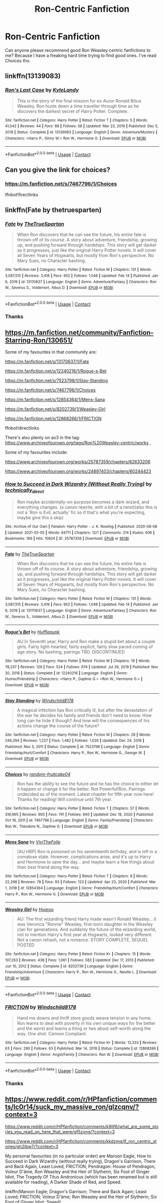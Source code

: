 #+TITLE: Ron-Centric Fanfiction

* Ron-Centric Fanfiction
:PROPERTIES:
:Author: Jayakumar_Kannan
:Score: 7
:DateUnix: 1613800301.0
:DateShort: 2021-Feb-20
:FlairText: Request
:END:
Can anyone please recommend good Ron Weasley centric fanfictions to me? Because I have a freaking hard time trying to find good ones. I've read Choices tho.


** linkffn(13139083)
:PROPERTIES:
:Author: schrodinger978
:Score: 1
:DateUnix: 1613878548.0
:DateShort: 2021-Feb-21
:END:

*** [[https://www.fanfiction.net/s/13139083/1/][*/Ron's Last Case/*]] by [[https://www.fanfiction.net/u/11169073/KyleLandy][/KyleLandy/]]

#+begin_quote
  This is the story of the final mission for ex-Auror Ronald Bilius Weasley. Ron hunts down a time traveller through time as he discovers the darkest secret of Harry Potter. Complete.
#+end_quote

^{/Site/:} ^{fanfiction.net} ^{*|*} ^{/Category/:} ^{Harry} ^{Potter} ^{*|*} ^{/Rated/:} ^{Fiction} ^{T} ^{*|*} ^{/Chapters/:} ^{5} ^{*|*} ^{/Words/:} ^{41,042} ^{*|*} ^{/Reviews/:} ^{44} ^{*|*} ^{/Favs/:} ^{88} ^{*|*} ^{/Follows/:} ^{58} ^{*|*} ^{/Updated/:} ^{Mar} ^{23,} ^{2019} ^{*|*} ^{/Published/:} ^{Dec} ^{5,} ^{2018} ^{*|*} ^{/Status/:} ^{Complete} ^{*|*} ^{/id/:} ^{13139083} ^{*|*} ^{/Language/:} ^{English} ^{*|*} ^{/Genre/:} ^{Adventure/Mystery} ^{*|*} ^{/Characters/:} ^{<Harry} ^{P.,} ^{Ginny} ^{W.>} ^{Ron} ^{W.,} ^{Hermione} ^{G.} ^{*|*} ^{/Download/:} ^{[[http://www.ff2ebook.com/old/ffn-bot/index.php?id=13139083&source=ff&filetype=epub][EPUB]]} ^{or} ^{[[http://www.ff2ebook.com/old/ffn-bot/index.php?id=13139083&source=ff&filetype=mobi][MOBI]]}

--------------

*FanfictionBot*^{2.0.0-beta} | [[https://github.com/FanfictionBot/reddit-ffn-bot/wiki/Usage][Usage]] | [[https://www.reddit.com/message/compose?to=tusing][Contact]]
:PROPERTIES:
:Author: FanfictionBot
:Score: 1
:DateUnix: 1613878567.0
:DateShort: 2021-Feb-21
:END:


** Can you give the link for choices?
:PROPERTIES:
:Author: Robin_sherbatsky156
:Score: 1
:DateUnix: 1613814582.0
:DateShort: 2021-Feb-20
:END:

*** [[https://m.fanfiction.net/s/7467796/1/Choices]]

ffnbot!firectlinks
:PROPERTIES:
:Author: IlliterateJanitor
:Score: 1
:DateUnix: 1613817995.0
:DateShort: 2021-Feb-20
:END:


** linkffn(Fate by thetruesparten)
:PROPERTIES:
:Author: HeirGaunt
:Score: 1
:DateUnix: 1613817941.0
:DateShort: 2021-Feb-20
:END:

*** [[https://www.fanfiction.net/s/13170637/1/][*/Fate/*]] by [[https://www.fanfiction.net/u/11323222/TheTrueSpartan][/TheTrueSpartan/]]

#+begin_quote
  When Ron discovers that he can see the future, his entire fate is thrown off of its course. A story about adventure, friendship, growing up, and pushing forward through hardships. This story will get darker as it progresses, just like the original Harry Potter novels. It will cover all Seven Years of Hogwarts, but mostly from Ron's perspective. No Mary Sues, no Character bashing.
#+end_quote

^{/Site/:} ^{fanfiction.net} ^{*|*} ^{/Category/:} ^{Harry} ^{Potter} ^{*|*} ^{/Rated/:} ^{Fiction} ^{M} ^{*|*} ^{/Chapters/:} ^{131} ^{*|*} ^{/Words/:} ^{3,087,515} ^{*|*} ^{/Reviews/:} ^{3,416} ^{*|*} ^{/Favs/:} ^{952} ^{*|*} ^{/Follows/:} ^{1,048} ^{*|*} ^{/Updated/:} ^{Feb} ^{14} ^{*|*} ^{/Published/:} ^{Jan} ^{6,} ^{2019} ^{*|*} ^{/id/:} ^{13170637} ^{*|*} ^{/Language/:} ^{English} ^{*|*} ^{/Genre/:} ^{Adventure/Fantasy} ^{*|*} ^{/Characters/:} ^{Ron} ^{W.,} ^{Severus} ^{S.,} ^{Voldemort,} ^{Albus} ^{D.} ^{*|*} ^{/Download/:} ^{[[http://www.ff2ebook.com/old/ffn-bot/index.php?id=13170637&source=ff&filetype=epub][EPUB]]} ^{or} ^{[[http://www.ff2ebook.com/old/ffn-bot/index.php?id=13170637&source=ff&filetype=mobi][MOBI]]}

--------------

*FanfictionBot*^{2.0.0-beta} | [[https://github.com/FanfictionBot/reddit-ffn-bot/wiki/Usage][Usage]] | [[https://www.reddit.com/message/compose?to=tusing][Contact]]
:PROPERTIES:
:Author: FanfictionBot
:Score: 1
:DateUnix: 1613817968.0
:DateShort: 2021-Feb-20
:END:


*** Thanks
:PROPERTIES:
:Author: Jayakumar_Kannan
:Score: 1
:DateUnix: 1613819356.0
:DateShort: 2021-Feb-20
:END:


** [[https://m.fanfiction.net/community/Fanfiction-Starring-Ron/130651/]]

Some of my favourites in that community are:

[[https://m.fanfiction.net/s/13170637/1/Fate]]

[[https://m.fanfiction.net/s/12240216/1/Rogue-s-Bet]]

[[https://m.fanfiction.net/s/7523798/1/Stay-Standing]]

[[https://m.fanfiction.net/s/7467796/1/Choices]]

[[https://m.fanfiction.net/s/12854364/1/Mens-Sana]]

[[https://m.fanfiction.net/s/8202739/1/Weasley-Girl]]

[[https://m.fanfiction.net/s/12868266/1/FRICTION]]

ffnbot!directlinks

There's also plenty on ao3 in the tag: [[https://www.archiveofourown.org/tags/Ron%20Weasley-centric/works]] ,

Some of my favourites include:

[[https://www.archiveofourown.org/works/25787359/chapters/62633206]]

[[https://www.archiveofourown.org/works/24897403/chapters/60244423]]
:PROPERTIES:
:Author: IlliterateJanitor
:Score: 1
:DateUnix: 1613818227.0
:DateShort: 2021-Feb-20
:END:

*** [[https://archiveofourown.org/works/25787359][*/How to Succeed in Dark Wizardry (Without Really Trying)/*]] by [[https://www.archiveofourown.org/users/technically_direct/pseuds/technically_direct][/technically_direct/]]

#+begin_quote
  Ron maybe accidentally-on-purpose becomes a dark wizard, and everything changes. (a canon rewrite, with a bit of a twist)(also this is not a 'Ron is Evil, actually' fic so if that's what you're expecting, maybe give this a skip)
#+end_quote

^{/Site/:} ^{Archive} ^{of} ^{Our} ^{Own} ^{*|*} ^{/Fandom/:} ^{Harry} ^{Potter} ^{-} ^{J.} ^{K.} ^{Rowling} ^{*|*} ^{/Published/:} ^{2020-08-08} ^{*|*} ^{/Updated/:} ^{2021-02-05} ^{*|*} ^{/Words/:} ^{64711} ^{*|*} ^{/Chapters/:} ^{12/?} ^{*|*} ^{/Comments/:} ^{214} ^{*|*} ^{/Kudos/:} ^{606} ^{*|*} ^{/Bookmarks/:} ^{169} ^{*|*} ^{/Hits/:} ^{10924} ^{*|*} ^{/ID/:} ^{25787359} ^{*|*} ^{/Download/:} ^{[[https://archiveofourown.org/downloads/25787359/How%20to%20Succeed%20in%20Dark.epub?updated_at=1612452487][EPUB]]} ^{or} ^{[[https://archiveofourown.org/downloads/25787359/How%20to%20Succeed%20in%20Dark.mobi?updated_at=1612452487][MOBI]]}

--------------

[[https://www.fanfiction.net/s/13170637/1/][*/Fate/*]] by [[https://www.fanfiction.net/u/11323222/TheTrueSpartan][/TheTrueSpartan/]]

#+begin_quote
  When Ron discovers that he can see the future, his entire fate is thrown off of its course. A story about adventure, friendship, growing up, and pushing forward through hardships. This story will get darker as it progresses, just like the original Harry Potter novels. It will cover all Seven Years of Hogwarts, but mostly from Ron's perspective. No Mary Sues, no Character bashing.
#+end_quote

^{/Site/:} ^{fanfiction.net} ^{*|*} ^{/Category/:} ^{Harry} ^{Potter} ^{*|*} ^{/Rated/:} ^{Fiction} ^{M} ^{*|*} ^{/Chapters/:} ^{131} ^{*|*} ^{/Words/:} ^{3,087,515} ^{*|*} ^{/Reviews/:} ^{3,416} ^{*|*} ^{/Favs/:} ^{952} ^{*|*} ^{/Follows/:} ^{1,048} ^{*|*} ^{/Updated/:} ^{Feb} ^{14} ^{*|*} ^{/Published/:} ^{Jan} ^{6,} ^{2019} ^{*|*} ^{/id/:} ^{13170637} ^{*|*} ^{/Language/:} ^{English} ^{*|*} ^{/Genre/:} ^{Adventure/Fantasy} ^{*|*} ^{/Characters/:} ^{Ron} ^{W.,} ^{Severus} ^{S.,} ^{Voldemort,} ^{Albus} ^{D.} ^{*|*} ^{/Download/:} ^{[[http://www.ff2ebook.com/old/ffn-bot/index.php?id=13170637&source=ff&filetype=epub][EPUB]]} ^{or} ^{[[http://www.ff2ebook.com/old/ffn-bot/index.php?id=13170637&source=ff&filetype=mobi][MOBI]]}

--------------

[[https://www.fanfiction.net/s/12240216/1/][*/Rogue's Bet/*]] by [[https://www.fanfiction.net/u/7232938/Hufflepunk][/Hufflepunk/]]

#+begin_quote
  AU In Seventh year, Harry and Ron make a stupid bet about a couple girls. Fairly light-hearted, fairly explicit, fairly slow paced coming of age story. No bashing, pairings TBD. DISCONTINUED
#+end_quote

^{/Site/:} ^{fanfiction.net} ^{*|*} ^{/Category/:} ^{Harry} ^{Potter} ^{*|*} ^{/Rated/:} ^{Fiction} ^{M} ^{*|*} ^{/Chapters/:} ^{19} ^{*|*} ^{/Words/:} ^{78,237} ^{*|*} ^{/Reviews/:} ^{126} ^{*|*} ^{/Favs/:} ^{524} ^{*|*} ^{/Follows/:} ^{674} ^{*|*} ^{/Updated/:} ^{Jul} ^{29,} ^{2019} ^{*|*} ^{/Published/:} ^{Nov} ^{20,} ^{2016} ^{*|*} ^{/Status/:} ^{Complete} ^{*|*} ^{/id/:} ^{12240216} ^{*|*} ^{/Language/:} ^{English} ^{*|*} ^{/Genre/:} ^{Humor/Friendship} ^{*|*} ^{/Characters/:} ^{<Harry} ^{P.,} ^{Daphne} ^{G.>} ^{<Ron} ^{W.,} ^{Hermione} ^{G.>} ^{*|*} ^{/Download/:} ^{[[http://www.ff2ebook.com/old/ffn-bot/index.php?id=12240216&source=ff&filetype=epub][EPUB]]} ^{or} ^{[[http://www.ff2ebook.com/old/ffn-bot/index.php?id=12240216&source=ff&filetype=mobi][MOBI]]}

--------------

[[https://www.fanfiction.net/s/7523798/1/][*/Stay Standing/*]] by [[https://www.fanfiction.net/u/1504180/Windschild8178][/Windschild8178/]]

#+begin_quote
  A magical infection has Ron critically ill, but after the devastation of the war he decides his family and friends don't need to know. How long can he hide it though? And how will the consequences of his actions change the course of the future?
#+end_quote

^{/Site/:} ^{fanfiction.net} ^{*|*} ^{/Category/:} ^{Harry} ^{Potter} ^{*|*} ^{/Rated/:} ^{Fiction} ^{M} ^{*|*} ^{/Chapters/:} ^{28} ^{*|*} ^{/Words/:} ^{246,294} ^{*|*} ^{/Reviews/:} ^{1,227} ^{*|*} ^{/Favs/:} ^{1,482} ^{*|*} ^{/Follows/:} ^{1,026} ^{*|*} ^{/Updated/:} ^{Dec} ^{24,} ^{2016} ^{*|*} ^{/Published/:} ^{Nov} ^{5,} ^{2011} ^{*|*} ^{/Status/:} ^{Complete} ^{*|*} ^{/id/:} ^{7523798} ^{*|*} ^{/Language/:} ^{English} ^{*|*} ^{/Genre/:} ^{Friendship/Hurt/Comfort} ^{*|*} ^{/Characters/:} ^{Harry} ^{P.,} ^{Ron} ^{W.,} ^{Hermione} ^{G.,} ^{George} ^{W.} ^{*|*} ^{/Download/:} ^{[[http://www.ff2ebook.com/old/ffn-bot/index.php?id=7523798&source=ff&filetype=epub][EPUB]]} ^{or} ^{[[http://www.ff2ebook.com/old/ffn-bot/index.php?id=7523798&source=ff&filetype=mobi][MOBI]]}

--------------

[[https://www.fanfiction.net/s/7467796/1/][*/Choices/*]] by [[https://www.fanfiction.net/u/1407448/random-fruitcake04][/random-fruitcake04/]]

#+begin_quote
  Ron has the ability to see the future and he has the choice to either let it happen or change it for the better. Not Powerful!Ron. Pairings undecided as of the moment. Latest chapter for fifth year now here! Thanks for reading! Will continue until 7th year.
#+end_quote

^{/Site/:} ^{fanfiction.net} ^{*|*} ^{/Category/:} ^{Harry} ^{Potter} ^{*|*} ^{/Rated/:} ^{Fiction} ^{T} ^{*|*} ^{/Chapters/:} ^{57} ^{*|*} ^{/Words/:} ^{316,995} ^{*|*} ^{/Reviews/:} ^{993} ^{*|*} ^{/Favs/:} ^{741} ^{*|*} ^{/Follows/:} ^{840} ^{*|*} ^{/Updated/:} ^{Dec} ^{18,} ^{2020} ^{*|*} ^{/Published/:} ^{Oct} ^{16,} ^{2011} ^{*|*} ^{/id/:} ^{7467796} ^{*|*} ^{/Language/:} ^{English} ^{*|*} ^{/Genre/:} ^{Family/Friendship} ^{*|*} ^{/Characters/:} ^{Ron} ^{W.,} ^{Theodore} ^{N.,} ^{Daphne} ^{G.} ^{*|*} ^{/Download/:} ^{[[http://www.ff2ebook.com/old/ffn-bot/index.php?id=7467796&source=ff&filetype=epub][EPUB]]} ^{or} ^{[[http://www.ff2ebook.com/old/ffn-bot/index.php?id=7467796&source=ff&filetype=mobi][MOBI]]}

--------------

[[https://www.fanfiction.net/s/12854364/1/][*/Mens Sana/*]] by [[https://www.fanfiction.net/u/7400413/ViviTheFolle][/ViviTheFolle/]]

#+begin_quote
  [AU HBP] Ron is poisoned on his seventeenth birthday, and is left in a comatose state. However, complications arise, and it's up to Harry and Hermione to save the day... and maybe learn a few things about their best friend along the way.
#+end_quote

^{/Site/:} ^{fanfiction.net} ^{*|*} ^{/Category/:} ^{Harry} ^{Potter} ^{*|*} ^{/Rated/:} ^{Fiction} ^{T} ^{*|*} ^{/Chapters/:} ^{8} ^{*|*} ^{/Words/:} ^{22,298} ^{*|*} ^{/Reviews/:} ^{78} ^{*|*} ^{/Favs/:} ^{93} ^{*|*} ^{/Follows/:} ^{123} ^{*|*} ^{/Updated/:} ^{Apr} ^{23,} ^{2020} ^{*|*} ^{/Published/:} ^{Mar} ^{1,} ^{2018} ^{*|*} ^{/id/:} ^{12854364} ^{*|*} ^{/Language/:} ^{English} ^{*|*} ^{/Genre/:} ^{Friendship/Hurt/Comfort} ^{*|*} ^{/Characters/:} ^{Harry} ^{P.,} ^{Ron} ^{W.,} ^{Hermione} ^{G.} ^{*|*} ^{/Download/:} ^{[[http://www.ff2ebook.com/old/ffn-bot/index.php?id=12854364&source=ff&filetype=epub][EPUB]]} ^{or} ^{[[http://www.ff2ebook.com/old/ffn-bot/index.php?id=12854364&source=ff&filetype=mobi][MOBI]]}

--------------

[[https://www.fanfiction.net/s/8202739/1/][*/Weasley Girl/*]] by [[https://www.fanfiction.net/u/1865132/Hyaroo][/Hyaroo/]]

#+begin_quote
  AU: The first wizarding friend Harry made wasn't Ronald Weasley... it was Veronica "Ronnie" Weasley, first-born daughter in the Weasley clan for generations. And suddenly the future of the wizarding world, not to mention Harry's first year at Hogwarts, looked very different. Not a canon rehash, not a romance. STORY COMPLETE, SEQUEL POSTED
#+end_quote

^{/Site/:} ^{fanfiction.net} ^{*|*} ^{/Category/:} ^{Harry} ^{Potter} ^{*|*} ^{/Rated/:} ^{Fiction} ^{K+} ^{*|*} ^{/Chapters/:} ^{15} ^{*|*} ^{/Words/:} ^{107,263} ^{*|*} ^{/Reviews/:} ^{438} ^{*|*} ^{/Favs/:} ^{1,061} ^{*|*} ^{/Follows/:} ^{582} ^{*|*} ^{/Updated/:} ^{Dec} ^{17,} ^{2013} ^{*|*} ^{/Published/:} ^{Jun} ^{10,} ^{2012} ^{*|*} ^{/Status/:} ^{Complete} ^{*|*} ^{/id/:} ^{8202739} ^{*|*} ^{/Language/:} ^{English} ^{*|*} ^{/Genre/:} ^{Friendship/Adventure} ^{*|*} ^{/Characters/:} ^{Harry} ^{P.,} ^{Ron} ^{W.,} ^{Hermione} ^{G.,} ^{Neville} ^{L.} ^{*|*} ^{/Download/:} ^{[[http://www.ff2ebook.com/old/ffn-bot/index.php?id=8202739&source=ff&filetype=epub][EPUB]]} ^{or} ^{[[http://www.ff2ebook.com/old/ffn-bot/index.php?id=8202739&source=ff&filetype=mobi][MOBI]]}

--------------

*FanfictionBot*^{2.0.0-beta} | [[https://github.com/FanfictionBot/reddit-ffn-bot/wiki/Usage][Usage]] | [[https://www.reddit.com/message/compose?to=tusing][Contact]]
:PROPERTIES:
:Author: FanfictionBot
:Score: 2
:DateUnix: 1613818269.0
:DateShort: 2021-Feb-20
:END:


*** [[https://www.fanfiction.net/s/12868266/1/][*/FRICTION/*]] by [[https://www.fanfiction.net/u/1504180/Windschild8178][/Windschild8178/]]

#+begin_quote
  Hand me downs and thrift store goods weave tension in any home. Ron learns to deal with poverty in his own unique ways for the better and the worst and learns a thing or two about self-worth along the way. One shot. Cannon Compliant.
#+end_quote

^{/Site/:} ^{fanfiction.net} ^{*|*} ^{/Category/:} ^{Harry} ^{Potter} ^{*|*} ^{/Rated/:} ^{Fiction} ^{K+} ^{*|*} ^{/Words/:} ^{12,333} ^{*|*} ^{/Reviews/:} ^{63} ^{*|*} ^{/Favs/:} ^{290} ^{*|*} ^{/Follows/:} ^{63} ^{*|*} ^{/Published/:} ^{Mar} ^{14,} ^{2018} ^{*|*} ^{/Status/:} ^{Complete} ^{*|*} ^{/id/:} ^{12868266} ^{*|*} ^{/Language/:} ^{English} ^{*|*} ^{/Genre/:} ^{Angst/Family} ^{*|*} ^{/Characters/:} ^{Ron} ^{W.} ^{*|*} ^{/Download/:} ^{[[http://www.ff2ebook.com/old/ffn-bot/index.php?id=12868266&source=ff&filetype=epub][EPUB]]} ^{or} ^{[[http://www.ff2ebook.com/old/ffn-bot/index.php?id=12868266&source=ff&filetype=mobi][MOBI]]}

--------------

*FanfictionBot*^{2.0.0-beta} | [[https://github.com/FanfictionBot/reddit-ffn-bot/wiki/Usage][Usage]] | [[https://www.reddit.com/message/compose?to=tusing][Contact]]
:PROPERTIES:
:Author: FanfictionBot
:Score: 2
:DateUnix: 1613818282.0
:DateShort: 2021-Feb-20
:END:


*** Thanks
:PROPERTIES:
:Author: Jayakumar_Kannan
:Score: 2
:DateUnix: 1613819376.0
:DateShort: 2021-Feb-20
:END:


** [[https://www.reddit.com/r/HPfanfiction/comments/lc0r14/suck_my_massive_ron/glzcqnv/?context=3]]

[[https://www.reddit.com/r/HPfanfiction/comments/k9ilf6/what_are_some_stories_you_read_on_here_that_were/gf5zxng/?context=3]]

[[https://www.reddit.com/r/HPfanfiction/comments/kkdzmq/lf_ron_centric_stories/gh2ibw7/?context=3]]

My personal favourites (in no particular order) are Maroon Eagle, How to Succeed in Dark Wizardry (without really trying), Dragon's Garrison, There and Back Again, Least Loved, FRICTION, Pendragon: House of Pendragon, Voleur D'âme, Ron Weasley and the Heir of Slytherin, Six Foot of Ginger Idiot, The Tragedy Of Titus Andronicus (which has been renamed but is still available for reading), A Darker Shade of Red, and Speed.

linkffn(Maroon Eagle; Dragon's Garrison; There and Back Again; Least Loved; FRICTION; Voleur D'âme; Ron Weasley and the Heir of Slytherin; Six Foot of Ginger Idiot; Speed)

linkao3(How to Succeed in Dark Wizardry (without really trying); Pendragon: House of Pendragon; A Darker Shade of Red; Trompe L'œil)
:PROPERTIES:
:Author: YOB1997
:Score: 0
:DateUnix: 1613831185.0
:DateShort: 2021-Feb-20
:END:

*** [[https://archiveofourown.org/works/25787359][*/How to Succeed in Dark Wizardry (Without Really Trying)/*]] by [[https://www.archiveofourown.org/users/technically_direct/pseuds/technically_direct][/technically_direct/]]

#+begin_quote
  Ron maybe accidentally-on-purpose becomes a dark wizard, and everything changes. (a canon rewrite, with a bit of a twist)(also this is not a 'Ron is Evil, actually' fic so if that's what you're expecting, maybe give this a skip)
#+end_quote

^{/Site/:} ^{Archive} ^{of} ^{Our} ^{Own} ^{*|*} ^{/Fandom/:} ^{Harry} ^{Potter} ^{-} ^{J.} ^{K.} ^{Rowling} ^{*|*} ^{/Published/:} ^{2020-08-08} ^{*|*} ^{/Updated/:} ^{2021-02-04} ^{*|*} ^{/Words/:} ^{64711} ^{*|*} ^{/Chapters/:} ^{12/?} ^{*|*} ^{/Comments/:} ^{214} ^{*|*} ^{/Kudos/:} ^{606} ^{*|*} ^{/Bookmarks/:} ^{169} ^{*|*} ^{/Hits/:} ^{10934} ^{*|*} ^{/ID/:} ^{25787359} ^{*|*} ^{/Download/:} ^{[[https://archiveofourown.org/downloads/25787359/How%20to%20Succeed%20in%20Dark.epub?updated_at=1612452487][EPUB]]} ^{or} ^{[[https://archiveofourown.org/downloads/25787359/How%20to%20Succeed%20in%20Dark.mobi?updated_at=1612452487][MOBI]]}

--------------

[[https://www.fanfiction.net/s/13601689/1/][*/Maroon Eagle/*]] by [[https://www.fanfiction.net/u/1086188/Murkatroyd][/Murkatroyd/]]

#+begin_quote
  Ron suggests that Ravenclaw wouldn't be too bad. The Sorting Hat agrees and decides to put him there. An AU exploration fic. Expect slow, erratic updates.
#+end_quote

^{/Site/:} ^{fanfiction.net} ^{*|*} ^{/Category/:} ^{Harry} ^{Potter} ^{*|*} ^{/Rated/:} ^{Fiction} ^{T} ^{*|*} ^{/Words/:} ^{4,977} ^{*|*} ^{/Reviews/:} ^{28} ^{*|*} ^{/Favs/:} ^{68} ^{*|*} ^{/Follows/:} ^{116} ^{*|*} ^{/Published/:} ^{May} ^{31,} ^{2020} ^{*|*} ^{/id/:} ^{13601689} ^{*|*} ^{/Language/:} ^{English} ^{*|*} ^{/Genre/:} ^{Friendship} ^{*|*} ^{/Characters/:} ^{Ron} ^{W.} ^{*|*} ^{/Download/:} ^{[[http://www.ff2ebook.com/old/ffn-bot/index.php?id=13601689&source=ff&filetype=epub][EPUB]]} ^{or} ^{[[http://www.ff2ebook.com/old/ffn-bot/index.php?id=13601689&source=ff&filetype=mobi][MOBI]]}

--------------

[[https://www.fanfiction.net/s/10960462/1/][*/Dragon's Garrison/*]] by [[https://www.fanfiction.net/u/1705185/Underdog-Lover][/Underdog Lover/]]

#+begin_quote
  Voldemort's return spells doom for the Wizarding World. In an attempt to make sure Harry is not held back by anything that could be detrimental to him Ron is forced to stay away from Harry and coldly tossed aside. On the other side not all Slytherin's are on the side of the Dark Lord. Four of them don't want to serve and just want to be free. Will Ron be their salvation?
#+end_quote

^{/Site/:} ^{fanfiction.net} ^{*|*} ^{/Category/:} ^{Harry} ^{Potter} ^{*|*} ^{/Rated/:} ^{Fiction} ^{M} ^{*|*} ^{/Chapters/:} ^{25} ^{*|*} ^{/Words/:} ^{103,540} ^{*|*} ^{/Reviews/:} ^{92} ^{*|*} ^{/Favs/:} ^{130} ^{*|*} ^{/Follows/:} ^{71} ^{*|*} ^{/Updated/:} ^{Jan} ^{22,} ^{2015} ^{*|*} ^{/Published/:} ^{Jan} ^{10,} ^{2015} ^{*|*} ^{/Status/:} ^{Complete} ^{*|*} ^{/id/:} ^{10960462} ^{*|*} ^{/Language/:} ^{English} ^{*|*} ^{/Genre/:} ^{Adventure/Romance} ^{*|*} ^{/Characters/:} ^{<Ron} ^{W.,} ^{Daphne} ^{G.>} ^{Harry} ^{P.,} ^{Theodore} ^{N.} ^{*|*} ^{/Download/:} ^{[[http://www.ff2ebook.com/old/ffn-bot/index.php?id=10960462&source=ff&filetype=epub][EPUB]]} ^{or} ^{[[http://www.ff2ebook.com/old/ffn-bot/index.php?id=10960462&source=ff&filetype=mobi][MOBI]]}

--------------

[[https://www.fanfiction.net/s/11598532/1/][*/There and Back Again/*]] by [[https://www.fanfiction.net/u/7209141/Chuchi-Otaku][/Chuchi Otaku/]]

#+begin_quote
  Ron died saving Fred at the Battle of Hogwarts. But a twist of fate grants Ron the chance to go back in time to save as much lives as he could. Nobody said it will be easy, but with the help of a new sense of purpose, by Merlin will Ronald Weasley try. *The Second Wizarding War & Year One*
#+end_quote

^{/Site/:} ^{fanfiction.net} ^{*|*} ^{/Category/:} ^{Harry} ^{Potter} ^{*|*} ^{/Rated/:} ^{Fiction} ^{T} ^{*|*} ^{/Chapters/:} ^{15} ^{*|*} ^{/Words/:} ^{115,995} ^{*|*} ^{/Reviews/:} ^{472} ^{*|*} ^{/Favs/:} ^{581} ^{*|*} ^{/Follows/:} ^{790} ^{*|*} ^{/Updated/:} ^{Dec} ^{31,} ^{2020} ^{*|*} ^{/Published/:} ^{Nov} ^{5,} ^{2015} ^{*|*} ^{/id/:} ^{11598532} ^{*|*} ^{/Language/:} ^{English} ^{*|*} ^{/Genre/:} ^{Adventure/Drama} ^{*|*} ^{/Characters/:} ^{Harry} ^{P.,} ^{Ron} ^{W.,} ^{Hermione} ^{G.,} ^{Neville} ^{L.} ^{*|*} ^{/Download/:} ^{[[http://www.ff2ebook.com/old/ffn-bot/index.php?id=11598532&source=ff&filetype=epub][EPUB]]} ^{or} ^{[[http://www.ff2ebook.com/old/ffn-bot/index.php?id=11598532&source=ff&filetype=mobi][MOBI]]}

--------------

[[https://www.fanfiction.net/s/11019962/1/][*/Least Loved/*]] by [[https://www.fanfiction.net/u/1504180/Windschild8178][/Windschild8178/]]

#+begin_quote
  Least loved does not mean unloved, but it is a far cry from loved. A one-shot exploring Ron and Molly's relationship. Takes place in the Stay Standing universe.
#+end_quote

^{/Site/:} ^{fanfiction.net} ^{*|*} ^{/Category/:} ^{Harry} ^{Potter} ^{*|*} ^{/Rated/:} ^{Fiction} ^{K} ^{*|*} ^{/Words/:} ^{5,456} ^{*|*} ^{/Reviews/:} ^{113} ^{*|*} ^{/Favs/:} ^{471} ^{*|*} ^{/Follows/:} ^{109} ^{*|*} ^{/Published/:} ^{Feb} ^{3,} ^{2015} ^{*|*} ^{/Status/:} ^{Complete} ^{*|*} ^{/id/:} ^{11019962} ^{*|*} ^{/Language/:} ^{English} ^{*|*} ^{/Genre/:} ^{Family/Hurt/Comfort} ^{*|*} ^{/Characters/:} ^{Ron} ^{W.,} ^{Molly} ^{W.} ^{*|*} ^{/Download/:} ^{[[http://www.ff2ebook.com/old/ffn-bot/index.php?id=11019962&source=ff&filetype=epub][EPUB]]} ^{or} ^{[[http://www.ff2ebook.com/old/ffn-bot/index.php?id=11019962&source=ff&filetype=mobi][MOBI]]}

--------------

[[https://www.fanfiction.net/s/11301589/1/][*/Friction/*]] by [[https://www.fanfiction.net/u/3147786/PennyLane71][/PennyLane71/]]

#+begin_quote
  Rick and Michonne are home alone, and eyeing each other. Will someone finally make the first move? Smutty fluff.
#+end_quote

^{/Site/:} ^{fanfiction.net} ^{*|*} ^{/Category/:} ^{Walking} ^{Dead} ^{*|*} ^{/Rated/:} ^{Fiction} ^{M} ^{*|*} ^{/Words/:} ^{2,717} ^{*|*} ^{/Reviews/:} ^{22} ^{*|*} ^{/Favs/:} ^{92} ^{*|*} ^{/Follows/:} ^{21} ^{*|*} ^{/Published/:} ^{Jun} ^{8,} ^{2015} ^{*|*} ^{/Status/:} ^{Complete} ^{*|*} ^{/id/:} ^{11301589} ^{*|*} ^{/Language/:} ^{English} ^{*|*} ^{/Genre/:} ^{Romance} ^{*|*} ^{/Characters/:} ^{Rick} ^{G.,} ^{Michonne} ^{*|*} ^{/Download/:} ^{[[http://www.ff2ebook.com/old/ffn-bot/index.php?id=11301589&source=ff&filetype=epub][EPUB]]} ^{or} ^{[[http://www.ff2ebook.com/old/ffn-bot/index.php?id=11301589&source=ff&filetype=mobi][MOBI]]}

--------------

[[https://www.fanfiction.net/s/13356023/1/][*/Voleur D'âme/*]] by [[https://www.fanfiction.net/u/5382281/Twubs][/Twubs/]]

#+begin_quote
  A soul from our world is thrown into the body of Ron Weasley in the exact moment that Harry's name comes out of the Goblet of Fire. Teenage hormones, dark lords, and missing memories is a hell of a combination. SI
#+end_quote

^{/Site/:} ^{fanfiction.net} ^{*|*} ^{/Category/:} ^{Harry} ^{Potter} ^{*|*} ^{/Rated/:} ^{Fiction} ^{M} ^{*|*} ^{/Chapters/:} ^{45} ^{*|*} ^{/Words/:} ^{190,176} ^{*|*} ^{/Reviews/:} ^{1,865} ^{*|*} ^{/Favs/:} ^{3,514} ^{*|*} ^{/Follows/:} ^{3,370} ^{*|*} ^{/Updated/:} ^{Jun} ^{23,} ^{2020} ^{*|*} ^{/Published/:} ^{Aug} ^{5,} ^{2019} ^{*|*} ^{/Status/:} ^{Complete} ^{*|*} ^{/id/:} ^{13356023} ^{*|*} ^{/Language/:} ^{English} ^{*|*} ^{/Genre/:} ^{Adventure/Drama} ^{*|*} ^{/Characters/:} ^{Ron} ^{W.,} ^{OC} ^{*|*} ^{/Download/:} ^{[[http://www.ff2ebook.com/old/ffn-bot/index.php?id=13356023&source=ff&filetype=epub][EPUB]]} ^{or} ^{[[http://www.ff2ebook.com/old/ffn-bot/index.php?id=13356023&source=ff&filetype=mobi][MOBI]]}

--------------

[[https://www.fanfiction.net/s/10133939/1/][*/Ron Weasley and the Heir of Slytherin/*]] by [[https://www.fanfiction.net/u/3177889/Snarky64][/Snarky64/]]

#+begin_quote
  How different would things have been if it had been Ron who was on the other side of the rock-fall when Lockhart's spell backfired in Harry Potter and the Chamber of Secrets?
#+end_quote

^{/Site/:} ^{fanfiction.net} ^{*|*} ^{/Category/:} ^{Harry} ^{Potter} ^{*|*} ^{/Rated/:} ^{Fiction} ^{T} ^{*|*} ^{/Words/:} ^{3,278} ^{*|*} ^{/Reviews/:} ^{27} ^{*|*} ^{/Favs/:} ^{62} ^{*|*} ^{/Follows/:} ^{18} ^{*|*} ^{/Published/:} ^{Feb} ^{22,} ^{2014} ^{*|*} ^{/Status/:} ^{Complete} ^{*|*} ^{/id/:} ^{10133939} ^{*|*} ^{/Language/:} ^{English} ^{*|*} ^{/Characters/:} ^{Ron} ^{W.,} ^{Tom} ^{R.} ^{Jr.} ^{*|*} ^{/Download/:} ^{[[http://www.ff2ebook.com/old/ffn-bot/index.php?id=10133939&source=ff&filetype=epub][EPUB]]} ^{or} ^{[[http://www.ff2ebook.com/old/ffn-bot/index.php?id=10133939&source=ff&filetype=mobi][MOBI]]}

--------------

*FanfictionBot*^{2.0.0-beta} | [[https://github.com/FanfictionBot/reddit-ffn-bot/wiki/Usage][Usage]] | [[https://www.reddit.com/message/compose?to=tusing][Contact]]
:PROPERTIES:
:Author: FanfictionBot
:Score: 1
:DateUnix: 1613831288.0
:DateShort: 2021-Feb-20
:END:


*** [[https://www.fanfiction.net/s/3637489/1/][*/Six Foot Of Ginger Idiot/*]] by [[https://www.fanfiction.net/u/1316097/Pinky-Brown][/Pinky Brown/]]

#+begin_quote
  Or, Ron Weasley's Year Six Diary: the whole of Half-Blood Prince from Ron's point of view. You'll laugh, you'll cry, you'll want to shake him. Winner of "Best Humour Fic" at the 2008 Reviewer's Choice Awards on FFnet.
#+end_quote

^{/Site/:} ^{fanfiction.net} ^{*|*} ^{/Category/:} ^{Harry} ^{Potter} ^{*|*} ^{/Rated/:} ^{Fiction} ^{M} ^{*|*} ^{/Chapters/:} ^{12} ^{*|*} ^{/Words/:} ^{126,584} ^{*|*} ^{/Reviews/:} ^{893} ^{*|*} ^{/Favs/:} ^{1,065} ^{*|*} ^{/Follows/:} ^{209} ^{*|*} ^{/Updated/:} ^{Jul} ^{6,} ^{2007} ^{*|*} ^{/Published/:} ^{Jul} ^{5,} ^{2007} ^{*|*} ^{/Status/:} ^{Complete} ^{*|*} ^{/id/:} ^{3637489} ^{*|*} ^{/Language/:} ^{English} ^{*|*} ^{/Genre/:} ^{Humor/Romance} ^{*|*} ^{/Characters/:} ^{Ron} ^{W.,} ^{Hermione} ^{G.} ^{*|*} ^{/Download/:} ^{[[http://www.ff2ebook.com/old/ffn-bot/index.php?id=3637489&source=ff&filetype=epub][EPUB]]} ^{or} ^{[[http://www.ff2ebook.com/old/ffn-bot/index.php?id=3637489&source=ff&filetype=mobi][MOBI]]}

--------------

[[https://www.fanfiction.net/s/13264968/1/][*/Rebirth of the God of Speed/*]] by [[https://www.fanfiction.net/u/11332061/The-One-True-Demon-Lord][/The One True Demon Lord/]]

#+begin_quote
  The Speed Force is cruel, but it is also kind. Barry Allen was her favored child, even a Time Remnant deserved the proper chance to be a hero. Savitar wakes up as Barry Allen, the original, at the beginning of his journey with all his past experience. He will be a Hero, not as The Flash, but Savitar, The God of Speed. Barry/Savitar x Caitlin/Killer Frost x Kara/Supergirl. Gamer Fic
#+end_quote

^{/Site/:} ^{fanfiction.net} ^{*|*} ^{/Category/:} ^{Flash} ^{+} ^{Supergirl} ^{Crossover} ^{*|*} ^{/Rated/:} ^{Fiction} ^{M} ^{*|*} ^{/Chapters/:} ^{19} ^{*|*} ^{/Words/:} ^{81,666} ^{*|*} ^{/Reviews/:} ^{220} ^{*|*} ^{/Favs/:} ^{1,063} ^{*|*} ^{/Follows/:} ^{1,095} ^{*|*} ^{/Updated/:} ^{Jan} ^{5,} ^{2020} ^{*|*} ^{/Published/:} ^{Apr} ^{19,} ^{2019} ^{*|*} ^{/Status/:} ^{Complete} ^{*|*} ^{/id/:} ^{13264968} ^{*|*} ^{/Language/:} ^{English} ^{*|*} ^{/Genre/:} ^{Adventure/Family} ^{*|*} ^{/Characters/:} ^{<Savitar,} ^{Dr.} ^{Caitlin} ^{S.,} ^{Killer} ^{Frost,} ^{Kara} ^{D./Supergirl>} ^{*|*} ^{/Download/:} ^{[[http://www.ff2ebook.com/old/ffn-bot/index.php?id=13264968&source=ff&filetype=epub][EPUB]]} ^{or} ^{[[http://www.ff2ebook.com/old/ffn-bot/index.php?id=13264968&source=ff&filetype=mobi][MOBI]]}

--------------

*FanfictionBot*^{2.0.0-beta} | [[https://github.com/FanfictionBot/reddit-ffn-bot/wiki/Usage][Usage]] | [[https://www.reddit.com/message/compose?to=tusing][Contact]]
:PROPERTIES:
:Author: FanfictionBot
:Score: 1
:DateUnix: 1613831299.0
:DateShort: 2021-Feb-20
:END:


** [removed]
:PROPERTIES:
:Score: -2
:DateUnix: 1613815247.0
:DateShort: 2021-Feb-20
:END:

*** Why comment then ?
:PROPERTIES:
:Author: Bleepbloopbotz2
:Score: 5
:DateUnix: 1613821580.0
:DateShort: 2021-Feb-20
:END:

**** Ikr
:PROPERTIES:
:Author: Jayakumar_Kannan
:Score: 2
:DateUnix: 1613823823.0
:DateShort: 2021-Feb-20
:END:


*** OP was asking for fics. Not your opinion on why Ron is a bad MC. Can't you read?
:PROPERTIES:
:Author: schrodinger978
:Score: 4
:DateUnix: 1613835155.0
:DateShort: 2021-Feb-20
:END:
